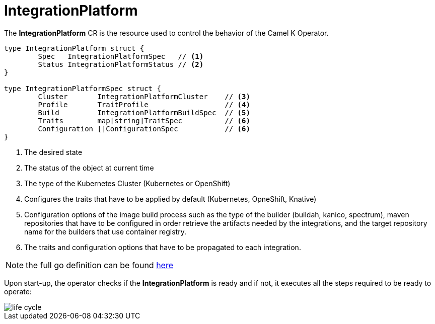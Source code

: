 [[integration-platform]]
= IntegrationPlatform

The *IntegrationPlatform* CR is the resource used to control the behavior of the Camel K Operator.

[source,go]
----
type IntegrationPlatform struct {
	Spec   IntegrationPlatformSpec   // <1>
	Status IntegrationPlatformStatus // <2>
}

type IntegrationPlatformSpec struct {
	Cluster       IntegrationPlatformCluster    // <3>
	Profile       TraitProfile                  // <4>
	Build         IntegrationPlatformBuildSpec  // <5>
	Traits        map[string]TraitSpec          // <6>
	Configuration []ConfigurationSpec           // <6>
}
----
<1> The desired state
<2> The status of the object at current time
<3> The type of the Kubernetes Cluster (Kubernetes or OpenShift)
<4> Configures the traits that have to be applied by default (Kubernetes, OpneShift, Knative)
<5> Configuration options of the image build process such as the type of the builder (buildah, kanico, spectrum), maven repositories that have to be configured in order retrieve the artifacts needed by the integrations, and the target repository name for the builders that use container registry.
<6> The traits and configuration options that have to be propagated to each integration.

[NOTE]
====
the full go definition can be found https://github.com/apache/camel-k/blob/main/pkg/apis/camel/v1/integrationplatform_types.go[here]
====

Upon start-up, the operator checks if the *IntegrationPlatform* is ready and if not, it executes all the steps required to be ready to operate:

image::architecture/camel-k-state-machine-integration-platform.png[life cycle]
